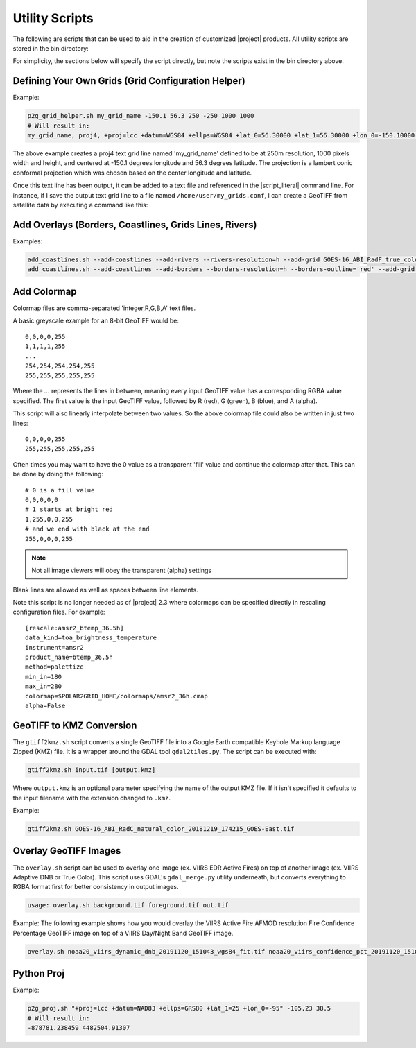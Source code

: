 Utility Scripts
===============

The following are scripts that can be used to aid in the 
creation of customized |project| products. All utility
scripts are stored in the bin directory:

.. ifconfig:: is_geo2grid

    .. code-block:: bash

        $GEO2GRID_HOME/bin/<script>.sh ...

.. ifconfig:: not is_geo2grid

    .. code-block:: bash

        $POLAR2GRID_HOME/bin/<script>.sh ...

For simplicity, the sections below will specify the script directly, but
note the scripts exist in the bin directory above.

.. _util_p2g_grid_helper:

Defining Your Own Grids (Grid Configuration Helper)
---------------------------------------------------

.. argparse::
    :module: polar2grid.grids.config_helper
    :func: get_parser
    :prog: p2g_grid_helper.sh
    :nodefaultconst:


Example:

.. code-block:: bash

    p2g_grid_helper.sh my_grid_name -150.1 56.3 250 -250 1000 1000
    # Will result in:
    my_grid_name, proj4, +proj=lcc +datum=WGS84 +ellps=WGS84 +lat_0=56.30000 +lat_1=56.30000 +lon_0=-150.10000 +units=m +no_defs, 1000, 1000, 250.00000, -250.00000, -152.17946deg, 57.40550deg

The above example creates a proj4 text grid line named 'my_grid_name' defined
to be at 250m resolution, 1000 pixels width and height, and centered at 
-150.1 degrees longitude and 56.3 degrees latitude. The projection 
is a lambert conic conformal projection which was chosen based on the 
center longitude and latitude.

Once this text line has been output, it can be added to a text file and
referenced in the |script_literal| command line.  For instance, if I save
the output text grid line to a file named ``/home/user/my_grids.conf``, I can
create a GeoTIFF from satellite data by executing a command like this:

.. ifconfig:: is_geo2grid

    .. code-block:: bash

       geo2grid.sh -r abi_l1b -w geotiff --grid-configs /home/user/my_grids.conf -g my_grid_name -f <path_to_files>

.. ifconfig:: not is_geo2grid

    .. code-block:: bash

       polar2grid.sh viirs_sdr gtiff --grid-configs /home/p2g/my_grids.conf -g my_grid_name -f <path_to_files>

.. _util_add_coastlines:

Add Overlays (Borders, Coastlines, Grids Lines, Rivers)
-------------------------------------------------------

.. argparse::
    :module: polar2grid.add_coastlines
    :func: get_parser
    :prog: add_coastlines.sh
    :nodefaultconst:

Examples:

.. code-block:: bash

    add_coastlines.sh --add-coastlines --add-rivers --rivers-resolution=h --add-grid GOES-16_ABI_RadF_true_color_20181112_063034_GOES-East.tif
    add_coastlines.sh --add-coastlines --add-borders --borders-resolution=h --borders-outline='red' --add-grid GOES-16_ABI_RadF_natural_color_20181112_183034_GOES-East.tif -o abi_natural_color_coastlines.png

.. _util_add_colormap:

Add Colormap
------------

.. argparse::
    :module: polar2grid.add_colormap
    :func: get_parser
    :prog: add_colormap.sh
    :nodefaultconst:


Colormap files are comma-separated 'integer,R,G,B,A' text files.

A basic greyscale example for an 8-bit GeoTIFF would be:

.. parsed-literal::

    0,0,0,0,255
    1,1,1,1,255
    ...
    254,254,254,254,255
    255,255,255,255,255

Where the `...` represents the lines in between, meaning every input
GeoTIFF value has a corresponding RGBA value specified. The first value
is the input GeoTIFF value, followed by R (red), G (green), B (blue),
and A (alpha).

This script will also linearly interpolate between two values.
So the above colormap file could also be written in just two lines:

.. parsed-literal::

    0,0,0,0,255
    255,255,255,255,255

Often times you may want to have the 0 value as a transparent 'fill' value
and continue the colormap after that. This can be done by doing the
following:

.. parsed-literal::

    # 0 is a fill value
    0,0,0,0,0
    # 1 starts at bright red
    1,255,0,0,255
    # and we end with black at the end
    255,0,0,0,255

.. note::

    Not all image viewers will obey the transparent (alpha) settings

Blank lines are allowed as well as spaces between line elements.

Note this script is no longer needed as of |project| 2.3 where colormaps
can be specified directly in rescaling configuration files. For example:

.. parsed-literal::

    [rescale:amsr2_btemp_36.5h]
    data_kind=toa_brightness_temperature
    instrument=amsr2
    product_name=btemp_36.5h
    method=palettize
    min_in=180
    max_in=280
    colormap=$POLAR2GRID_HOME/colormaps/amsr2_36h.cmap
    alpha=False

.. _util_gtiff2kmz:

GeoTIFF to KMZ Conversion
-------------------------

The ``gtiff2kmz.sh`` script converts a single GeoTIFF file into a Google Earth
compatible Keyhole Markup language Zipped (KMZ) file. It is a wrapper around the 
GDAL tool ``gdal2tiles.py``.  The script can be executed with:

.. code-block:: bash

    gtiff2kmz.sh input.tif [output.kmz]

Where ``output.kmz`` is an optional parameter specifying the name of the
output KMZ file. If it isn't specified it defaults to the input
filename with the extension changed to ``.kmz``.

Example:

.. code-block:: bash

    gtiff2kmz.sh GOES-16_ABI_RadC_natural_color_20181219_174215_GOES-East.tif


.. _util_script_fireoverlay:

Overlay GeoTIFF Images
----------------------

The ``overlay.sh`` script can be used to overlay one image (ex. VIIRS EDR
Active Fires) on top of another image (ex. VIIRS Adaptive DNB or True Color).
This script uses GDAL's ``gdal_merge.py`` utility underneath, but converts
everything to RGBA format first for better consistency in output images.

.. code-block:: bash

    usage: overlay.sh background.tif foreground.tif out.tif

Example:
The following example shows how you would overlay the VIIRS Active
Fire AFMOD resolution Fire Confidence Percentage GeoTIFF image on top of a 
VIIRS Day/Night Band GeoTIFF image.

.. code-block:: bash

    overlay.sh noaa20_viirs_dynamic_dnb_20191120_151043_wgs84_fit.tif noaa20_viirs_confidence_pct_20191120_151043_wgs84_fit.tif afmod_overlay_confidence_cat.tif
      

.. ifconfig:: is_geo2grid

  Convert GeoTIFFs to MP4 Video
  -----------------------------

  The ``gtiff2mp4.sh`` script converts a series of GeoTIFF files in to a
  single MP4 video file. This script uses default video creation settings
  to support most video players. If an image is too large for the video
  creation they will be automatically scaled to a smaller size.

  .. code-block:: bash

      gtiff2mp4.sh out.mp4 in1.tif in2.tif ...

  This will create a MP4 video file called ``out.mp4`` with 24 images (frames)
  per second.

  Example:

  .. code-block:: bash

      gtiff2mp4.sh my_natural_color_animation.mp4  *natural_color*.tif

.. ifconfig:: is_geo2grid

  Remap GOES GeoTIFFs
  -------------------

  The projection of the GOES-East and GOES-West satellites uses special
  parameters that are not always supported by older visualization tools.
  While new versions of GDAL and PROJ.4 libraries can often fix these issues,
  this is not always an option. |project| provides the ``reproject_goes.sh``
  script to remap GOES GeoTIFFs to a nearly identical projection that is more
  compatible with older visualization tools. The script can be called by 
  executing:

  .. code-block:: bash

      reproject_goes.sh in1.tif in2.tif in3.tif

  The script will take the original name and add a ``-y`` to the end. So in
  the above example the results would be ``in1-y.tif``, ``in2-y.tif``,
  and ``in3-y.tif``. The ``y`` refers to the sweep angle axis projection
  parameter that differs between the input geotiff (``x``) and the output
  geotiff (``y``).

.. _util_p2g_proj:

Python Proj
-----------

.. argparse::
    :module: polar2grid.core.proj
    :func: get_parser
    :prog: p2g_proj.sh
    :nodefaultconst:

Example:

.. code-block:: bash

    p2g_proj.sh "+proj=lcc +datum=NAD83 +ellps=GRS80 +lat_1=25 +lon_0=-95" -105.23 38.5
    # Will result in:
    -878781.238459 4482504.91307
